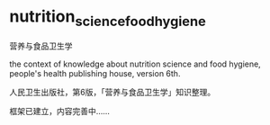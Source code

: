 * nutrition_science_food_hygiene

营养与食品卫生学

the context of knowledge about nutrition science and food hygiene,
people's health publishing house, version 6th.

人民卫生出版社，第6版，「营养与食品卫生学」知识整理。

框架已建立，内容完善中……
